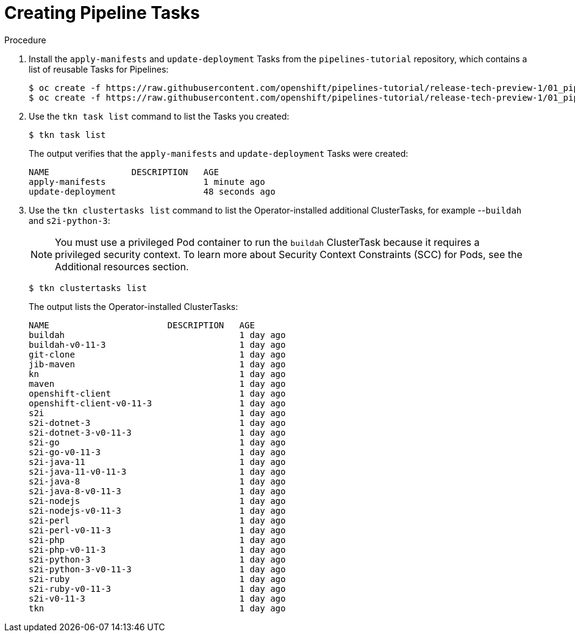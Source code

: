 // This module is included in the following assembly:
//
// *openshift_pipelines/creating-applications-with-cicd-pipelines.adoc

[id="creating-pipeline-tasks_{context}"]
= Creating Pipeline Tasks

[discrete]
.Procedure

. Install the `apply-manifests` and `update-deployment` Tasks from the `pipelines-tutorial` repository, which contains a list of reusable Tasks for Pipelines:
+
----
$ oc create -f https://raw.githubusercontent.com/openshift/pipelines-tutorial/release-tech-preview-1/01_pipeline/01_apply_manifest_task.yaml
$ oc create -f https://raw.githubusercontent.com/openshift/pipelines-tutorial/release-tech-preview-1/01_pipeline/02_update_deployment_task.yaml
----

. Use the `tkn task list` command to list the Tasks you created:
+
----
$ tkn task list
----
+
The output verifies that the `apply-manifests` and `update-deployment` Tasks were created:
+
----
NAME                DESCRIPTION   AGE
apply-manifests                   1 minute ago
update-deployment                 48 seconds ago
----

. Use the `tkn clustertasks list` command to list the Operator-installed additional ClusterTasks, for example --`buildah` and `s2i-python-3`:
+
[NOTE]
====
You must use a privileged Pod container to run the `buildah` ClusterTask because it requires a privileged security context. To learn more about Security Context Constraints (SCC) for Pods, see the Additional resources section.
====
+
----
$ tkn clustertasks list
----
+
The output lists the Operator-installed ClusterTasks:
+
----
NAME                       DESCRIPTION   AGE
buildah                                  1 day ago
buildah-v0-11-3                          1 day ago
git-clone                                1 day ago
jib-maven                                1 day ago
kn                                       1 day ago
maven                                    1 day ago
openshift-client                         1 day ago
openshift-client-v0-11-3                 1 day ago
s2i                                      1 day ago
s2i-dotnet-3                             1 day ago
s2i-dotnet-3-v0-11-3                     1 day ago
s2i-go                                   1 day ago
s2i-go-v0-11-3                           1 day ago
s2i-java-11                              1 day ago
s2i-java-11-v0-11-3                      1 day ago
s2i-java-8                               1 day ago
s2i-java-8-v0-11-3                       1 day ago
s2i-nodejs                               1 day ago
s2i-nodejs-v0-11-3                       1 day ago
s2i-perl                                 1 day ago
s2i-perl-v0-11-3                         1 day ago
s2i-php                                  1 day ago
s2i-php-v0-11-3                          1 day ago
s2i-python-3                             1 day ago
s2i-python-3-v0-11-3                     1 day ago
s2i-ruby                                 1 day ago
s2i-ruby-v0-11-3                         1 day ago
s2i-v0-11-3                              1 day ago
tkn                                      1 day ago
----

